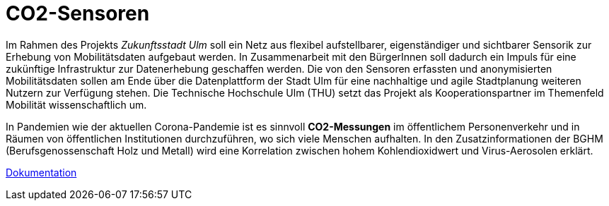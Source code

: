 # CO2-Sensoren

Im Rahmen des Projekts _Zukunftsstadt Ulm_ soll ein Netz aus flexibel aufstellbarer, eigenständiger und sichtbarer Sensorik zur Erhebung von Mobilitätsdaten aufgebaut werden. In Zusammenarbeit mit den BürgerInnen soll dadurch ein Impuls für eine zukünftige Infrastruktur zur Datenerhebung geschaffen werden. Die von den Sensoren erfassten und anonymisierten Mobilitätsdaten sollen am Ende über die Datenplattform der Stadt Ulm für eine nachhaltige und agile Stadtplanung weiteren Nutzern zur Verfügung stehen. Die Technische Hochschule Ulm (THU) setzt das Projekt als Kooperationspartner im Themenfeld Mobilität wissenschaftlich um.

In Pandemien wie der aktuellen Corona-Pandemie ist es sinnvoll *CO2-Messungen* im öffentlichem Personenverkehr und in Räumen von öffentlichen Institutionen durchzuführen, wo sich viele Menschen aufhalten. In den Zusatzinformationen der BGHM (Berufsgenossenschaft Holz und Metall) wird eine Korrelation zwischen hohem Kohlendioxidwert und Virus-Aerosolen erklärt.

link:Dokumentation.adoc[Dokumentation]
